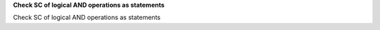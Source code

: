 **Check SC of logical AND operations as statements**

Check SC of logical AND operations as statements
